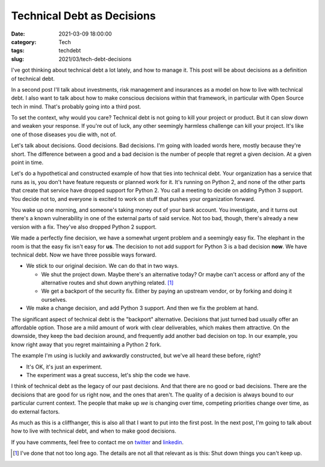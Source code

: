 Technical Debt as Decisions
###########################
:date: 2021-03-09 18:00:00
:category: Tech
:tags: techdebt
:slug: 2021/03/tech-debt-decisions

I've got thinking about technical debt a lot lately, and how to manage it. This post will be about decisions as a definition of technical debt.

In a second post I'll talk about investments, risk management and insurances as a model on how to live with technical debt. I also want to talk about how to make conscious decisions within that framework, in particular with Open Source tech in mind. That's probably going into a third post.

To set the context, why would you care? Technical debt is not going to kill your project or product. But it can slow down and weaken your response. If you're out of luck, any other seemingly harmless challenge can kill your project. It's like one of those diseases you die with, not of.

Let's talk about decisions. Good decisions. Bad decisions. I'm going with loaded words here, mostly because they're short. The difference between a good and a bad decision is the number of people that regret a given decision. At a given point in time.

Let's do a hypothetical and constructed example of how that ties into technical debt. Your organization has a service that runs as is, you don't have feature requests or planned work for it. It's running on Python 2, and none of the other parts that create that service have dropped support for Python 2. You call a meeting to decide on adding Python 3 support. You decide not to, and everyone is excited to work on stuff that pushes your organization forward.

You wake up one morning, and someone's taking money out of your bank account. You investigate, and it turns out there's a known vulnerability in one of the external parts of said service. Not too bad, though, there's already a new version with a fix. They've also dropped Python 2 support.

We made a perfectly fine decision, we have a somewhat urgent problem and a seemingly easy fix. The elephant in the room is that the easy fix isn't easy for **us**. The decision to not add support for Python 3 is a bad decision **now**. We have technical debt. Now we have three possible ways forward.

* We stick to our original decision. We can do that in two ways.

  * We shut the project down. Maybe there's an alternative today? Or maybe can't access or afford any of the alternative routes and shut down anything related. [#elmo]_
  * We get a backport of the security fix. Either by paying an upstream vendor, or by forking and doing it ourselves.

* We make a change decision, and add Python 3 support. And then we fix the problem at hand.

The significant aspect of technical debt is the "backport" alternative. Decisions that just turned bad usually offer an affordable option. Those are a mild amount of work with clear deliverables, which makes them attractive. On the downside, they keep the bad decision around, and frequently add another bad decision on top. In our example, you know right away that you regret maintaining a Python 2 fork.

The example I'm using is luckily and awkwardly constructed, but we've all heard these before, right?

* It's OK, it's just an experiment.
* The experiment was a great success, let's ship the code we have.

I think of technical debt as the legacy of our past decisions. And that there are no good or bad decisions. There are the decisions that are good for us right now, and the ones that aren't. The quality of a decision is always bound to our particular current context. The people that make up *we* is changing over time, competing priorities change over time, as do external factors.

As much as this is a cliffhanger, this is also all that I want to put into the first post. In the next post, I'm going to talk about how to live with technical debt, and when to make good decisions.

If you have comments, feel free to contact me on `twitter`_ and `linkedin`_.

.. [#elmo] I've done that not too long ago. The details are not all that relevant as is this: Shut down things you can't keep up.

.. _twitter: https://twitter.com/axelhecht
.. _linkedin: https://www.linkedin.com/in/draxelhecht
